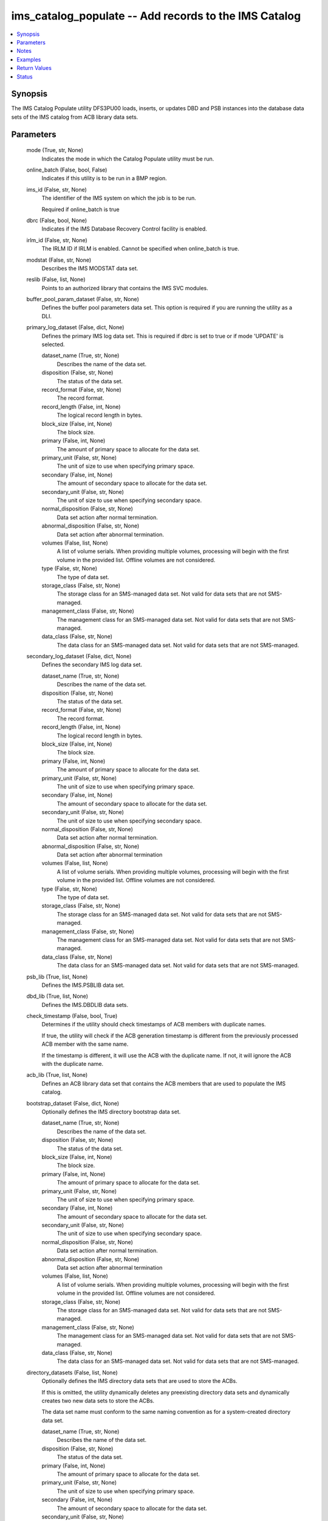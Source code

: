.. _ims_catalog_populate_module:


ims_catalog_populate -- Add records to the  IMS Catalog
=======================================================

.. contents::
   :local:
   :depth: 1


Synopsis
--------

The IMS Catalog Populate utility DFS3PU00 loads, inserts, or updates DBD and PSB instances into the database data sets of the IMS catalog from ACB library data sets.






Parameters
----------

  mode (True, str, None)
    Indicates the mode in which the Catalog Populate utility must be run.


  online_batch (False, bool, False)
    Indicates if this utility is to be run in a BMP region.


  ims_id (False, str, None)
    The identifier of the IMS system on which the job is to be run.

    Required if online\_batch is true


  dbrc (False, bool, None)
    Indicates if the IMS Database Recovery Control facility is enabled.


  irlm_id (False, str, None)
    The IRLM ID if IRLM is enabled. Cannot be specified when online\_batch is true.


  modstat (False, str, None)
    Describes the IMS MODSTAT data set.


  reslib (False, list, None)
    Points to an authorized library that contains the IMS SVC modules.


  buffer_pool_param_dataset (False, str, None)
    Defines the buffer pool parameters data set. This option is required if you are running the utility as a DLI.


  primary_log_dataset (False, dict, None)
    Defines the primary IMS log data set. This is required if dbrc is set to true or if mode 'UPDATE' is selected.


    dataset_name (True, str, None)
      Describes the name of the data set.


    disposition (False, str, None)
      The status of the data set.


    record_format (False, str, None)
      The record format.


    record_length (False, int, None)
      The logical record length in bytes.


    block_size (False, int, None)
      The block size.


    primary (False, int, None)
      The amount of primary space to allocate for the data set.


    primary_unit (False, str, None)
      The unit of size to use when specifying primary space.


    secondary (False, int, None)
      The amount of secondary space to allocate for the data set.


    secondary_unit (False, str, None)
      The unit of size to use when specifying secondary space.


    normal_disposition (False, str, None)
      Data set action after normal termination.


    abnormal_disposition (False, str, None)
      Data set action after abnormal termination.


    volumes (False, list, None)
      A list of volume serials. When providing multiple volumes, processing will begin with the first volume in the provided list. Offline volumes are not considered.


    type (False, str, None)
      The type of data set.


    storage_class (False, str, None)
      The storage class for an SMS-managed data set. Not valid for data sets that are not SMS-managed.


    management_class (False, str, None)
      The management class for an SMS-managed data set. Not valid for data sets that are not SMS-managed.


    data_class (False, str, None)
      The data class for an SMS-managed data set. Not valid for data sets that are not SMS-managed.



  secondary_log_dataset (False, dict, None)
    Defines the secondary IMS log data set.


    dataset_name (True, str, None)
      Describes the name of the data set.


    disposition (False, str, None)
      The status of the data set.


    record_format (False, str, None)
      The record format.


    record_length (False, int, None)
      The logical record length in bytes.


    block_size (False, int, None)
      The block size.


    primary (False, int, None)
      The amount of primary space to allocate for the data set.


    primary_unit (False, str, None)
      The unit of size to use when specifying primary space.


    secondary (False, int, None)
      The amount of secondary space to allocate for the data set.


    secondary_unit (False, str, None)
      The unit of size to use when specifying secondary space.


    normal_disposition (False, str, None)
      Data set action after normal termination.


    abnormal_disposition (False, str, None)
      Data set action after abnormal termination


    volumes (False, list, None)
      A list of volume serials. When providing multiple volumes, processing will begin with the first volume in the provided list. Offline volumes are not considered.


    type (False, str, None)
      The type of data set.


    storage_class (False, str, None)
      The storage class for an SMS-managed data set. Not valid for data sets that are not SMS-managed.


    management_class (False, str, None)
      The management class for an SMS-managed data set. Not valid for data sets that are not SMS-managed.


    data_class (False, str, None)
      The data class for an SMS-managed data set. Not valid for data sets that are not SMS-managed.



  psb_lib (True, list, None)
    Defines the IMS.PSBLIB data set.


  dbd_lib (True, list, None)
    Defines the IMS.DBDLIB data sets.


  check_timestamp (False, bool, True)
    Determines if the utility should check timestamps of ACB members with duplicate names.

    If true, the utility will check if the ACB generation timestamp is different from the previously processed ACB member with the same name.

    If the timestamp is different, it will use the ACB with the duplicate name. If not, it will ignore the ACB with the duplicate name.


  acb_lib (True, list, None)
    Defines an ACB library data set that contains the ACB members that are used to populate the IMS catalog.


  bootstrap_dataset (False, dict, None)
    Optionally defines the IMS directory bootstrap data set.


    dataset_name (True, str, None)
      Describes the name of the data set.


    disposition (False, str, None)
      The status of the data set.


    block_size (False, int, None)
      The block size.


    primary (False, int, None)
      The amount of primary space to allocate for the data set.


    primary_unit (False, str, None)
      The unit of size to use when specifying primary space.


    secondary (False, int, None)
      The amount of secondary space to allocate for the data set.


    secondary_unit (False, str, None)
      The unit of size to use when specifying secondary space.


    normal_disposition (False, str, None)
      Data set action after normal termination.


    abnormal_disposition (False, str, None)
      Data set action after abnormal termination


    volumes (False, list, None)
      A list of volume serials. When providing multiple volumes, processing will begin with the first volume in the provided list. Offline volumes are not considered.


    storage_class (False, str, None)
      The storage class for an SMS-managed data set. Not valid for data sets that are not SMS-managed.


    management_class (False, str, None)
      The management class for an SMS-managed data set. Not valid for data sets that are not SMS-managed.


    data_class (False, str, None)
      The data class for an SMS-managed data set. Not valid for data sets that are not SMS-managed.



  directory_datasets (False, list, None)
    Optionally defines the IMS directory data sets that are used to store the ACBs.

    If this is omitted, the utility dynamically deletes any preexisting directory data sets and dynamically creates two new data sets to store the ACBs.

    The data set name must conform to the same naming convention as for a system-created directory data set.


    dataset_name (True, str, None)
      Describes the name of the data set.


    disposition (False, str, None)
      The status of the data set.


    primary (False, int, None)
      The amount of primary space to allocate for the data set.


    primary_unit (False, str, None)
      The unit of size to use when specifying primary space.


    secondary (False, int, None)
      The amount of secondary space to allocate for the data set.


    secondary_unit (False, str, None)
      The unit of size to use when specifying secondary space.


    normal_disposition (False, str, None)
      Data set action after normal termination.


    abnormal_disposition (False, str, None)
      Data set action after abnormal termination.


    volumes (False, list, None)
      A list of volume serials. When providing multiple volumes, processing will begin with the first volume in the provided list. Offline volumes are not considered.


    storage_class (False, str, None)
      The storage class for an SMS-managed data set. Not valid for data sets that are not SMS-managed.


    management_class (False, str, None)
      The management class for an SMS-managed data set. Not valid for data sets that are not SMS-managed.


    data_class (False, str, None)
      The data class for an SMS-managed data set. Not valid for data sets that are not SMS-managed.



  temp_acb_dataset (False, dict, None)
    An optional control statement to define an empty work data set to be used as an IMS.ACBLIB data set for the IMS Catalog Populate utility.

    If IMS Management of ACBs is not enabled, this statement is ommitted.

    This data set does not need to conform to any IMS Catalog or system-defined naming convention.


    dataset_name (True, str, None)
      Describes the name of the data set.


    disposition (False, str, None)
      The status of the data set.


    primary (False, int, None)
      The amount of primary space to allocate for the data set.


    primary_unit (False, str, None)
      The unit of size to use when specifying primary space.


    secondary (False, int, None)
      The amount of secondary space to allocate for the data set.


    secondary_unit (False, str, None)
      The unit of size to use when specifying secondary space.


    normal_disposition (False, str, None)
      Data set action after normal termination.


    abnormal_disposition (False, str, None)
      Data set action after abnormal termination.


    volumes (False, list, None)
      A list of volume serials. When providing multiple volumes, processing will begin with the first volume in the provided list. Offline volumes are not considered.


    storage_class (False, str, None)
      The storage class for an SMS-managed data set. Not valid for data sets that are not SMS-managed.


    management_class (False, str, None)
      The management class for an SMS-managed data set. Not valid for data sets that are not SMS-managed.


    data_class (False, str, None)
      The data class for an SMS-managed data set. Not valid for data sets that are not SMS-managed.



  directory_staging_dataset (False, dict, None)
    Optionally defines the size and placement IMS of the directory staging data set.

    The data set must follow the naming convention for the IMS Catalog Directory.


    dataset_name (True, str, None)
      Describes the name of the data set.


    disposition (False, str, None)
      The status of the data set.


    primary (False, int, None)
      The amount of primary space to allocate for the data set.


    primary_unit (False, str, None)
      The unit of size to use when specifying primary space.


    secondary (False, int, None)
      The amount of secondary space to allocate for the data set.


    secondary_unit (False, str, None)
      The unit of size to use when specifying secondary space.


    normal_disposition (False, str, None)
      Data set action after normal termination.


    abnormal_disposition (False, str, None)
      Data set action after abnormal termination.


    volumes (False, list, None)
      A list of volume serials. When providing multiple volumes, processing will begin with the first volume in the provided list. Offline volumes are not considered.


    storage_class (False, str, None)
      The storage class for an SMS-managed data set. Not valid for data sets that are not SMS-managed.


    management_class (False, str, None)
      The management class for an SMS-managed data set. Not valid for data sets that are not SMS-managed.


    data_class (False, str, None)
      The data class for an SMS-managed data set. Not valid for data sets that are not SMS-managed.



  proclib (True, list, None)
    Defines the IMS.PROCLIB data set that contains the DFSDFxxx member. The  DFSDFxxx member defines various attributes of the IMS catalog that are required by the utility.


  steplib (False, list, None)
    Points to IMS.SDFSRESL, which contains the IMS nucleus and required IMS modules.

    The steplib parameter can also be specified in the target inventory's environment\_vars.

    The steplib input parameter to the module will take precedence over the value specified in the environment\_vars.


  sysabend (False, str, None)
    Defines the dump data set. This defaults to = \\\*


  control_statements (False, dict, None)
    The control statement parameters.


    print_duplicate_resources (False, bool, False)
      Specifies that the DFS3PU00 utility lists each DBD or PSB resource in the input ACB library that is not added to the IMS catalog because it is a duplicate of an instance in the IMS catalog.

      Equivalent to the DUPLIST control statement.


    print_inserted_resources (False, bool, True)
      If the IMS management of ACBs is enabled, the utility also lists each DBD or PSB resources that is either added to the IMS directory or saved to the staging data set for importing into the IMS directory later.

      Equivalent to the ISRTLIST control statement.


    max_error_msgs (False, int, None)
      Terminate the IMS Catalog Populate utility when more than n messages indicate errors that prevent certain DBDs and PSBs from having their metadata that is written to the IMS catalog.

      Equivalent to the ERRORMAX=n control statement.


    resource_chkp_freq (False, int, None)
      Specifies the number of DBD and PSB resource instances to be inserted between checkpoints. n can be a 1 to 8 digit numeric value between 1 to 99999999.

      Equivalent to the RESOURCE\_CHKP\_FREQ=n control statement.


    segment_chkp_freq (False, int, None)
      Specifies the number of segments to be inserted between checkpoints. Can be a 1 to 8 digit numeric value between 1 to 99999999.

      Equivalent to the SEGMENT\_CHKP\_FREQ=n control statement.


    managed_acbs (False, dict, None)
      Use the managed\_acbs parameter to perform the following actions.

      Set up IMS to manage the runtime application control blocks for your databases and program views.

      Update an IMS system that manages ACBs with new or modified ACBs from an ACB library data set.

      Save ACBs from an ACB library to a staging data set for later importing into an IMS system that manages ACBs.


      setup (False, bool, None)
        Creates the IMS directory data sets that are required by IMS to manage application control blocks.


      stage (False, dict, None)
        Saves ACBs from the input ACB libraries to a staging data set.


        save_acb (False, str, None)
          If an ACB already exists in the IMS system, determines if it should be saved unconditionally or by the latest timestamp.


        clean_staging_dataset (False, bool, False)
          If the staging data set is not allocated to any online IMS system, scratch and recreate the staging data set before adding the resources to the staging data set.


        gsampcb (False, bool, False)
          GSAM resources are included for MANAGEDACBS= running in DLI mode using PSB DFSCP001.

          When GSAMPCB is specified, the IEFRDER batch log data set is not used by the catalog members information gather task.

          GSAMPCB and clean\_staging\_dataset are mutually exclusive.


        gsamdbd (False, str, None)
          The name of the changed GSAM database. You can use the gsamdbd variable with the STAGE or UPDATE parameter.

          LATEST, UNCOND, DELETE, SHARE, and GSAMPCB are not supported if you specify the gsamdbd variable.



      update (False, dict, None)
        Updates the existing IMS directory system data sets directly in exclusive mode. The ACBs are not placed in the staging data set.


        replace_acb (False, str, None)
          If an ACB already exists in the IMS system, determines if it should be overwritten unconditionally or by the latest timestamp.


        share_mode (False, bool, False)
          For dynamic option (DOPT) PSBs only, allocates the required IMS directory data sets in a shared mode so that the DOPT PSBs can be added to the IMS catalog without interrupting online processing.


        gsampcb (False, bool, False)
          GSAM resources are included for MANAGEDACBS= running in DLI mode using PSB DFSCP001. When GSAMPCB is specified, the IEFRDER batch log data set is not used by the catalog members information gather task.


        gsamdbd (False, str, None)
          The name of the changed GSAM database. You can use the gsamdbd variable with the STAGE or UPDATE parameter.

          LATEST, UNCOND, DELETE, SHARE, and GSAMPCB are not supported if you specify the gsamdbd variable.








Notes
-----

.. note::
   - The \ :emphasis:`steplib`\  parameter can also be specified in the target inventory's environment\_vars.
   - The \ :emphasis:`steplib`\  input parameter to the module will take precedence over the value specified in the environment\_vars.
   - If only the \ :emphasis:`steplib`\  parameter is specified, then only the \ :emphasis:`steplib`\  concatenation will be used to resolve the IMS RESLIB data set.
   - Specifying only \ :emphasis:`reslib`\  without \ :emphasis:`steplib`\  is not supported.




Examples
--------

.. code-block:: yaml+jinja

    
    - name: Example of a loading the IMS Catalog running as a BMP
      ims_catalog_populate:
        online_batch: True
        ims_id: IMS1
        mode: LOAD
        acb_lib:
          - SOME.IMS.ACBLIB
        reslib:
          - SOME.IMS.SDFSRESL
        steplib:
          - SOME.IMS.SDFSRESL
        proclib:
          - SOME.IMS.PROCLIB
        dbd_lib:
          - SOME.IMS.DBDLIB
        psb_lib:
          - SOME.IMS.PSBLIB
        buffer_pool_param_dataset: "SOME.IMS.PROCLIB(DFSVSMHP)"
        primary_log_dataset:
          dataset_name: SOME.IMS.LOG

    - name: Example of loading the IMS Catalog and the IMS Directory data sets with MANAGEDACBS enabled
      ims_catalog_populate:
        mode: LOAD
        acb_lib:
          - SOME.IMS.ACBLIB
        reslib:
          - SOME.IMS.SDFSRESL
        steplib:
          - SOME.IMS.SDFSRESL
        proclib:
          - SOME.IMS.PROCLIB
        dbd_lib:
          - SOME.IMS.DBDLIB
        psb_lib:
          - SOME.IMS.PSBLIB
        buffer_pool_param_dataset: "SOME.IMS.PROCLIB(DFSVSMHP)"
        control_statements:
          managed_acbs:
            setup: true

    - name: Example of updating the IMS Catalog and staging libraries into the IMS directory staging data set
      ims_catalog_populate:
        mode: UPDATE
        acb_lib:
          - SOME.IMS.ACBLIB
        reslib:
          - SOME.IMS.SDFSRESL
        steplib:
          - SOME.IMS.SDFSRESL
        proclib:
          - SOME.IMS.PROCLIB
        dbd_lib:
          - SOME.IMS.DBDLIB
        psb_lib:
          - SOME.IMS.PSBLIB
        buffer_pool_param_dataset: "SOME.IMS.PROCLIB(DFSVSMHP)"
        primary_log_dataset:
          dataset_name: SOME.IMS.LOG
        control_statements:
          managed_acbs:
            stage:
              save_acb: UNCOND
              clean_staging_dataset: true



Return Values
-------------

content (sometimes, str, DFS4434I INSTANCE 2020200562326 OF DBD AUTODB   WAS ADDED TO A NEWLY CREATED RECORD IN THE IMS CATALOG.)
  The standard output returned running the IMS Catalog Populate module.


rc (sometimes, str, 1)
  The return code from the IMS Catalog Populate utility.


stderr (sometimes, str, )
  The standard error output returned from running the IMS Catalog Populate utility.


msg (sometimes, str, You cannot define directory data sets, the bootstrap data set, or directory staging data sets with MANAGEDACBS=STAGE or MANAGEDACBS=UPDATE)
  Messages returned from the IMS Catalog Populate module.





Status
------





Authors
~~~~~~~

- Jerry Li (@th365thli)

